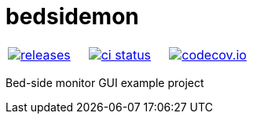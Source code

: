 :name: bedsidemon

= {name}

|====
| link:https://github.com/gagistech/{name}/releases[image:https://img.shields.io/github/tag/gagistech/{name}.svg[releases]] | link:https://github.com/gagistech/{name}/actions[image:https://github.com/gagistech/{name}/workflows/ci/badge.svg[ci status]] | link:https://codecov.io/gh/gagistech/{name}[image:https://codecov.io/gh/gagistech/{name}/branch/master/graph/badge.svg?token=LKA3SRSkc3[codecov.io]]
|====

Bed-side monitor GUI example project
